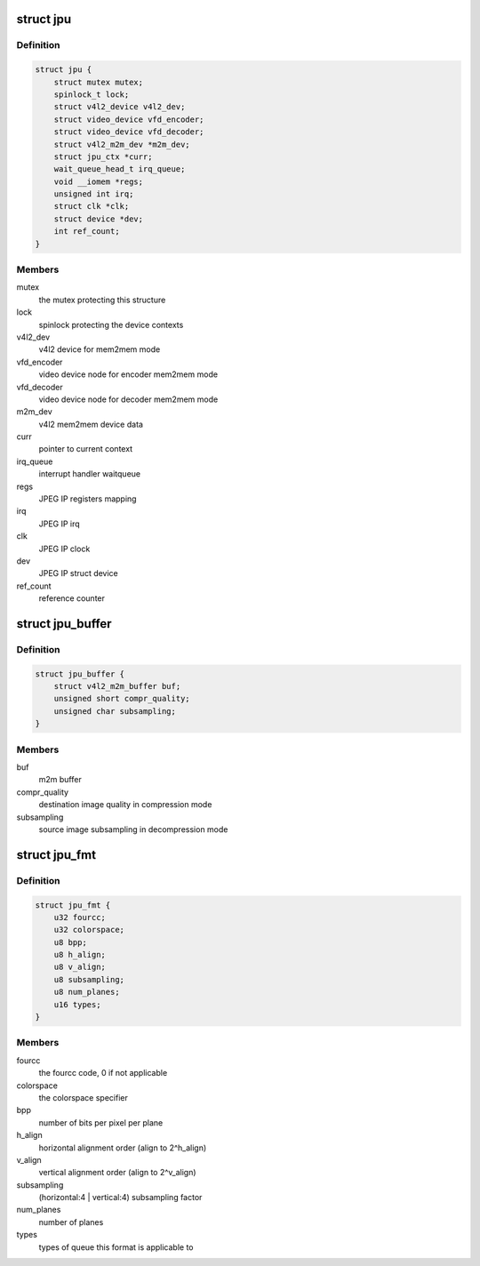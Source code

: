 .. -*- coding: utf-8; mode: rst -*-
.. src-file: drivers/media/platform/rcar_jpu.c

.. _`jpu`:

struct jpu
==========

.. c:type:: struct jpu

    JPEG IP abstraction

.. _`jpu.definition`:

Definition
----------

.. code-block:: c

    struct jpu {
        struct mutex mutex;
        spinlock_t lock;
        struct v4l2_device v4l2_dev;
        struct video_device vfd_encoder;
        struct video_device vfd_decoder;
        struct v4l2_m2m_dev *m2m_dev;
        struct jpu_ctx *curr;
        wait_queue_head_t irq_queue;
        void __iomem *regs;
        unsigned int irq;
        struct clk *clk;
        struct device *dev;
        int ref_count;
    }

.. _`jpu.members`:

Members
-------

mutex
    the mutex protecting this structure

lock
    spinlock protecting the device contexts

v4l2_dev
    v4l2 device for mem2mem mode

vfd_encoder
    video device node for encoder mem2mem mode

vfd_decoder
    video device node for decoder mem2mem mode

m2m_dev
    v4l2 mem2mem device data

curr
    pointer to current context

irq_queue
    interrupt handler waitqueue

regs
    JPEG IP registers mapping

irq
    JPEG IP irq

clk
    JPEG IP clock

dev
    JPEG IP struct device

ref_count
    reference counter

.. _`jpu_buffer`:

struct jpu_buffer
=================

.. c:type:: struct jpu_buffer

    driver's specific video buffer

.. _`jpu_buffer.definition`:

Definition
----------

.. code-block:: c

    struct jpu_buffer {
        struct v4l2_m2m_buffer buf;
        unsigned short compr_quality;
        unsigned char subsampling;
    }

.. _`jpu_buffer.members`:

Members
-------

buf
    m2m buffer

compr_quality
    destination image quality in compression mode

subsampling
    source image subsampling in decompression mode

.. _`jpu_fmt`:

struct jpu_fmt
==============

.. c:type:: struct jpu_fmt

    driver's internal format data

.. _`jpu_fmt.definition`:

Definition
----------

.. code-block:: c

    struct jpu_fmt {
        u32 fourcc;
        u32 colorspace;
        u8 bpp;
        u8 h_align;
        u8 v_align;
        u8 subsampling;
        u8 num_planes;
        u16 types;
    }

.. _`jpu_fmt.members`:

Members
-------

fourcc
    the fourcc code, 0 if not applicable

colorspace
    the colorspace specifier

bpp
    number of bits per pixel per plane

h_align
    horizontal alignment order (align to 2^h_align)

v_align
    vertical alignment order (align to 2^v_align)

subsampling
    (horizontal:4 \| vertical:4) subsampling factor

num_planes
    number of planes

types
    types of queue this format is applicable to

.. This file was automatic generated / don't edit.

